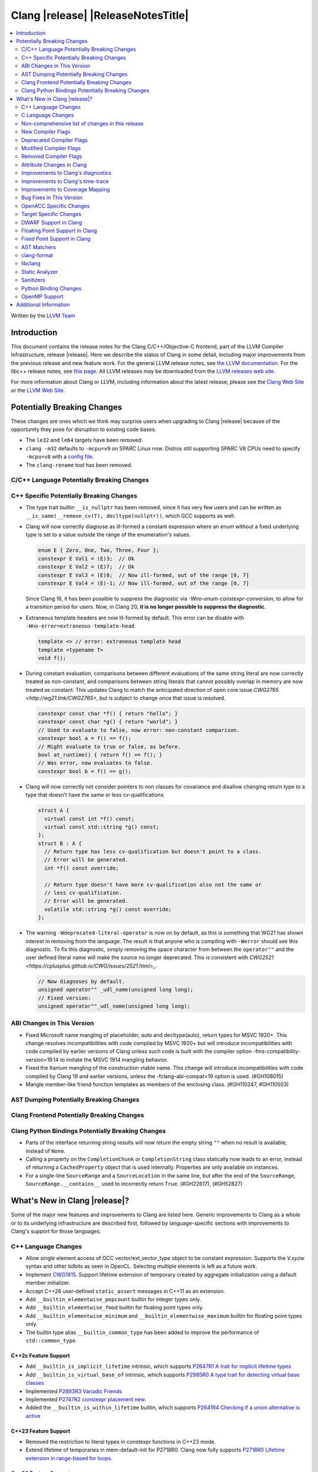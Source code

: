 ===========================================
Clang |release| |ReleaseNotesTitle|
===========================================

.. contents::
   :local:
   :depth: 2

Written by the `LLVM Team <https://llvm.org/>`_

.. only:: PreRelease

  .. warning::
     These are in-progress notes for the upcoming Clang |version| release.
     Release notes for previous releases can be found on
     `the Releases Page <https://llvm.org/releases/>`_.

Introduction
============

This document contains the release notes for the Clang C/C++/Objective-C
frontend, part of the LLVM Compiler Infrastructure, release |release|. Here we
describe the status of Clang in some detail, including major
improvements from the previous release and new feature work. For the
general LLVM release notes, see `the LLVM
documentation <https://llvm.org/docs/ReleaseNotes.html>`_. For the libc++ release notes,
see `this page <https://libcxx.llvm.org/ReleaseNotes.html>`_. All LLVM releases
may be downloaded from the `LLVM releases web site <https://llvm.org/releases/>`_.

For more information about Clang or LLVM, including information about the
latest release, please see the `Clang Web Site <https://clang.llvm.org>`_ or the
`LLVM Web Site <https://llvm.org>`_.

Potentially Breaking Changes
============================
These changes are ones which we think may surprise users when upgrading to
Clang |release| because of the opportunity they pose for disruption to existing
code bases.

- The ``le32`` and ``le64`` targets have been removed.

- ``clang -m32`` defaults to ``-mcpu=v9`` on SPARC Linux now.  Distros
  still supporting SPARC V8 CPUs need to specify ``-mcpu=v8`` with a
  `config file
  <https://clang.llvm.org/docs/UsersManual.html#configuration-files>`_.

- The ``clang-rename`` tool has been removed.

C/C++ Language Potentially Breaking Changes
-------------------------------------------

C++ Specific Potentially Breaking Changes
-----------------------------------------

- The type trait builtin ``__is_nullptr`` has been removed, since it has very
  few users and can be written as ``__is_same(__remove_cv(T), decltype(nullptr))``,
  which GCC supports as well.

- Clang will now correctly diagnose as ill-formed a constant expression where an
  enum without a fixed underlying type is set to a value outside the range of
  the enumeration's values.

  .. code-block:: c++

    enum E { Zero, One, Two, Three, Four };
    constexpr E Val1 = (E)3;  // Ok
    constexpr E Val2 = (E)7;  // Ok
    constexpr E Val3 = (E)8;  // Now ill-formed, out of the range [0, 7]
    constexpr E Val4 = (E)-1; // Now ill-formed, out of the range [0, 7]

  Since Clang 16, it has been possible to suppress the diagnostic via
  `-Wno-enum-constexpr-conversion`, to allow for a transition period for users.
  Now, in Clang 20, **it is no longer possible to suppress the diagnostic**.

- Extraneous template headers are now ill-formed by default.
  This error can be disable with ``-Wno-error=extraneous-template-head``.

  .. code-block:: c++

    template <> // error: extraneous template head
    template <typename T>
    void f();

- During constant evaluation, comparisons between different evaluations of the
  same string literal are now correctly treated as non-constant, and comparisons
  between string literals that cannot possibly overlap in memory are now treated
  as constant. This updates Clang to match the anticipated direction of open core
  issue `CWG2765 <http://wg21.link/CWG2765>`, but is subject to change once that
  issue is resolved.

  .. code-block:: c++

    constexpr const char *f() { return "hello"; }
    constexpr const char *g() { return "world"; }
    // Used to evaluate to false, now error: non-constant comparison.
    constexpr bool a = f() == f();
    // Might evaluate to true or false, as before.
    bool at_runtime() { return f() == f(); }
    // Was error, now evaluates to false.
    constexpr bool b = f() == g();

- Clang will now correctly not consider pointers to non classes for covariance
  and disallow changing return type to a type that doesn't have the same or less cv-qualifications.

  .. code-block:: c++

    struct A {
      virtual const int *f() const;
      virtual const std::string *g() const;
    };
    struct B : A {
      // Return type has less cv-qualification but doesn't point to a class.
      // Error will be generated.
      int *f() const override;

      // Return type doesn't have more cv-qualification also not the same or
      // less cv-qualification.
      // Error will be generated.
      volatile std::string *g() const override;
    };

- The warning ``-Wdeprecated-literal-operator`` is now on by default, as this is
  something that WG21 has shown interest in removing from the language. The
  result is that anyone who is compiling with ``-Werror`` should see this
  diagnostic.  To fix this diagnostic, simply removing the space character from
  between the ``operator""`` and the user defined literal name will make the
  source no longer deprecated. This is consistent with `CWG2521 <https://cplusplus.github.io/CWG/issues/2521.html>_`.

  .. code-block:: c++

    // Now diagnoses by default.
    unsigned operator"" _udl_name(unsigned long long);
    // Fixed version:
    unsigned operator""_udl_name(unsigned long long);

ABI Changes in This Version
---------------------------

- Fixed Microsoft name mangling of placeholder, auto and decltype(auto), return types for MSVC 1920+. This change resolves incompatibilities with code compiled by MSVC 1920+ but will introduce incompatibilities with code compiled by earlier versions of Clang unless such code is built with the compiler option -fms-compatibility-version=19.14 to imitate the MSVC 1914 mangling behavior.
- Fixed the Itanium mangling of the construction vtable name. This change will introduce incompatibilities with code compiled by Clang 19 and earlier versions, unless the -fclang-abi-compat=19 option is used. (#GH108015)
- Mangle member-like friend function templates as members of the enclosing class. (#GH110247, #GH110503)

AST Dumping Potentially Breaking Changes
----------------------------------------

Clang Frontend Potentially Breaking Changes
-------------------------------------------

Clang Python Bindings Potentially Breaking Changes
--------------------------------------------------
- Parts of the interface returning string results will now return
  the empty string ``""`` when no result is available, instead of ``None``.
- Calling a property on the ``CompletionChunk`` or ``CompletionString`` class
  statically now leads to an error, instead of returning a ``CachedProperty`` object
  that is used internally. Properties are only available on instances.
- For a single-line ``SourceRange`` and a ``SourceLocation`` in the same line,
  but after the end of the ``SourceRange``, ``SourceRange.__contains__``
  used to incorrectly return ``True``. (#GH22617), (#GH52827)

What's New in Clang |release|?
==============================
Some of the major new features and improvements to Clang are listed
here. Generic improvements to Clang as a whole or to its underlying
infrastructure are described first, followed by language-specific
sections with improvements to Clang's support for those languages.

C++ Language Changes
--------------------
- Allow single element access of GCC vector/ext_vector_type object to be
  constant expression. Supports the `V.xyzw` syntax and other tidbits
  as seen in OpenCL. Selecting multiple elements is left as a future work.
- Implement `CWG1815 <https://wg21.link/CWG1815>`_. Support lifetime extension
  of temporary created by aggregate initialization using a default member
  initializer.

- Accept C++26 user-defined ``static_assert`` messages in C++11 as an extension.

- Add ``__builtin_elementwise_popcount`` builtin for integer types only.

- Add ``__builtin_elementwise_fmod`` builtin for floating point types only.

- Add ``__builtin_elementwise_minimum`` and ``__builtin_elementwise_maximum``
  builtin for floating point types only.

- The builtin type alias ``__builtin_common_type`` has been added to improve the
  performance of ``std::common_type``.

C++2c Feature Support
^^^^^^^^^^^^^^^^^^^^^

- Add ``__builtin_is_implicit_lifetime`` intrinsic, which supports
  `P2647R1 A trait for implicit lifetime types <https://wg21.link/p2674r1>`_

- Add ``__builtin_is_virtual_base_of`` intrinsic, which supports
  `P2985R0 A type trait for detecting virtual base classes <https://wg21.link/p2985r0>`_

- Implemented `P2893R3 Variadic Friends <https://wg21.link/P2893>`_

- Implemented `P2747R2 constexpr placement new <https://wg21.link/P2747R2>`_.

- Added the ``__builtin_is_within_lifetime`` builtin, which supports
  `P2641R4 Checking if a union alternative is active <https://wg21.link/p2641r4>`_

C++23 Feature Support
^^^^^^^^^^^^^^^^^^^^^
- Removed the restriction to literal types in constexpr functions in C++23 mode.

- Extend lifetime of temporaries in mem-default-init for P2718R0. Clang now fully
  supports `P2718R0 Lifetime extension in range-based for loops <https://wg21.link/P2718R0>`_.

C++20 Feature Support
^^^^^^^^^^^^^^^^^^^^^


Resolutions to C++ Defect Reports
^^^^^^^^^^^^^^^^^^^^^^^^^^^^^^^^^

- Allow calling initializer list constructors from initializer lists with
  a single element of the same type instead of always copying.
  (`CWG2137: List-initialization from object of same type <https://cplusplus.github.io/CWG/issues/2137.html>`)

- Speculative resolution for CWG2311 implemented so that the implementation of CWG2137 doesn't remove
  previous cases where guaranteed copy elision was done. Given a prvalue ``e`` of class type
  ``T``, ``T{e}`` will try to resolve an initializer list constructor and will use it if successful.
  Otherwise, if there is no initializer list constructor, the copy will be elided as if it was ``T(e)``.
  (`CWG2311: Missed case for guaranteed copy elision <https://cplusplus.github.io/CWG/issues/2311.html>`)

- Casts from a bit-field to an integral type is now not considered narrowing if the
  width of the bit-field means that all potential values are in the range
  of the target type, even if the type of the bit-field is larger.
  (`CWG2627: Bit-fields and narrowing conversions <https://cplusplus.github.io/CWG/issues/2627.html>`_)

- ``nullptr`` is now promoted to ``void*`` when passed to a C-style variadic function.
  (`CWG722: Can nullptr be passed to an ellipsis? <https://cplusplus.github.io/CWG/issues/722.html>`_)

- Allow ``void{}`` as a prvalue of type ``void``.
  (`CWG2351: void{} <https://cplusplus.github.io/CWG/issues/2351.html>`_).

- Clang now has improved resolution to CWG2398, allowing class templates to have
  default arguments deduced when partial ordering.

- Clang now allows comparing unequal object pointers that have been cast to ``void *``
  in constant expressions. These comparisons always worked in non-constant expressions.
  (`CWG2749: Treatment of "pointer to void" for relational comparisons <https://cplusplus.github.io/CWG/issues/2749.html>`_).

- Reject explicit object parameters with type ``void`` (``this void``).
  (`CWG2915: Explicit object parameters of type void <https://cplusplus.github.io/CWG/issues/2915.html>`_).

- Clang now allows trailing requires clause on explicit deduction guides.
  (`CWG2707: Deduction guides cannot have a trailing requires-clause <https://cplusplus.github.io/CWG/issues/2707.html>`_).

- Clang now diagnoses a space in the first production of a ``literal-operator-id``
  by default.
  (`CWG2521: User-defined literals and reserved identifiers <https://cplusplus.github.io/CWG/issues/2521.html>`_).

C Language Changes
------------------

C2y Feature Support
^^^^^^^^^^^^^^^^^^^

C23 Feature Support
^^^^^^^^^^^^^^^^^^^

- Clang now supports `N3029 <https://www.open-std.org/jtc1/sc22/wg14/www/docs/n3029.htm>`_ Improved Normal Enumerations.

Non-comprehensive list of changes in this release
-------------------------------------------------

- The floating point comparison builtins (``__builtin_isgreater``,
  ``__builtin_isgreaterequal``, ``__builtin_isless``, etc.) and
  ``__builtin_signbit`` can now be used in constant expressions.
- Plugins can now define custom attributes that apply to statements
  as well as declarations.
- ``__builtin_abs`` function can now be used in constant expressions.

New Compiler Flags
------------------

- The ``-fc++-static-destructors={all,thread-local,none}`` flag was
  added to control which C++ variables have static destructors
  registered: all (the default) does so for all variables, thread-local
  only for thread-local variables, and none (which corresponds to the
  existing ``-fno-c++-static-destructors`` flag) skips all static
  destructors registration.

Deprecated Compiler Flags
-------------------------

- ``-fheinous-gnu-extensions`` is deprecated; it is now equivalent to
  specifying ``-Wno-error=invalid-gnu-asm-cast`` and may be removed in the
  future.

Modified Compiler Flags
-----------------------

- The ``-ffp-model`` option has been updated to enable a more limited set of
  optimizations when the ``fast`` argument is used and to accept a new argument,
  ``aggressive``. The behavior of ``-ffp-model=aggressive`` is equivalent
  to the previous behavior of ``-ffp-model=fast``. The updated
  ``-ffp-model=fast`` behavior no longer assumes finite math only and uses
  the ``promoted`` algorithm for complex division when possible rather than the
  less basic (limited range) algorithm.

Removed Compiler Flags
-------------------------

- The compiler flag `-Wenum-constexpr-conversion` (and the `Wno-`, `Wno-error-`
  derivatives) is now removed, since it's no longer possible to suppress the
  diagnostic (see above). Users can expect an `unknown warning` diagnostic if
  it's still in use.

Attribute Changes in Clang
--------------------------

- Clang now disallows more than one ``__attribute__((ownership_returns(class, idx)))`` with
  different class names attached to one function.

- Introduced a new format attribute ``__attribute__((format(syslog, 1, 2)))`` from OpenBSD.

- The ``hybrid_patchable`` attribute is now supported on ARM64EC targets. It can be used to specify
  that a function requires an additional x86-64 thunk, which may be patched at runtime.

- ``[[clang::lifetimebound]]`` is now explicitly disallowed on explicit object member functions
  where they were previously silently ignored.

- Clang now automatically adds ``[[clang::lifetimebound]]`` to the parameters of
  ``std::span, std::string_view`` constructors, this enables Clang to capture
  more cases where the returned reference outlives the object.
  (#GH100567)

- Clang now correctly diagnoses the use of ``btf_type_tag`` in C++ and ignores
  it; this attribute is a C-only attribute, and caused crashes with template
  instantiation by accidentally allowing it in C++ in some circumstances.
  (#GH106864)

- Introduced a new attribute ``[[clang::coro_await_elidable]]`` on coroutine return types
  to express elideability at call sites where the coroutine is invoked under a safe elide context.

- Introduced a new attribute ``[[clang::coro_await_elidable_argument]]`` on function parameters
  to propagate safe elide context to arguments if such function is also under a safe elide context.

- The documentation of the ``[[clang::musttail]]`` attribute was updated to
  note that the lifetimes of all local variables end before the call. This does
  not change the behaviour of the compiler, as this was true for previous
  versions.

- Fix a bug where clang doesn't automatically apply the ``[[gsl::Owner]]`` or
  ``[[gsl::Pointer]]`` to STL explicit template specialization decls. (#GH109442)

Improvements to Clang's diagnostics
-----------------------------------

- Some template related diagnostics have been improved.

  .. code-block:: c++

     void foo() { template <typename> int i; } // error: templates can only be declared in namespace or class scope

     struct S {
      template <typename> int i; // error: non-static data member 'i' cannot be declared as a template
     };

- Clang now has improved diagnostics for functions with explicit 'this' parameters. Fixes #GH97878

- Clang now diagnoses dangling references to fields of temporary objects. Fixes #GH81589.

- Clang now diagnoses undefined behavior in constant expressions more consistently. This includes invalid shifts, and signed overflow in arithmetic.

- -Wdangling-assignment-gsl is enabled by default.
- Clang now always preserves the template arguments as written used
  to specialize template type aliases.

- Clang now diagnoses the use of ``main`` in an ``extern`` context as invalid according to [basic.start.main] p3. Fixes #GH101512.

- Clang now diagnoses when the result of a [[nodiscard]] function is discarded after being cast in C. Fixes #GH104391.

- Don't emit duplicated dangling diagnostics. (#GH93386).

- Improved diagnostic when trying to befriend a concept. (#GH45182).

- Added the ``-Winvalid-gnu-asm-cast`` diagnostic group to control warnings
  about use of "noop" casts for lvalues (a GNU extension). This diagnostic is
  a warning which defaults to being an error, is enabled by default, and is
  also controlled by the now-deprecated ``-fheinous-gnu-extensions`` flag.

- Added the ``-Wdecls-in-multiple-modules`` option to assist users to identify
  multiple declarations in different modules, which is the major reason of the slow
  compilation speed with modules. This warning is disabled by default and it needs
  to be explicitly enabled or by ``-Weverything``.

- Improved diagnostic when trying to overload a function in an ``extern "C"`` context. (#GH80235)

- Clang now respects lifetimebound attribute for the assignment operator parameter. (#GH106372).

- The lifetimebound and GSL analysis in clang are coherent, allowing clang to
  detect more use-after-free bugs. (#GH100549).

- Clang now diagnoses dangling cases where a gsl-pointer is constructed from a gsl-owner object inside a container (#GH100384).

- Clang now warns for u8 character literals used in C23 with ``-Wpre-c23-compat`` instead of ``-Wpre-c++17-compat``.

- Clang now diagnose when importing module implementation partition units in module interface units.

- Don't emit bogus dangling diagnostics when ``[[gsl::Owner]]`` and `[[clang::lifetimebound]]` are used together (#GH108272).

- The ``-Wreturn-stack-address`` warning now also warns about addresses of
  local variables passed to function calls using the ``[[clang::musttail]]``
  attribute.

- Clang now diagnoses cases where a dangling ``GSLOwner<GSLPointer>`` object is constructed, e.g. ``std::vector<string_view> v = {std::string()};`` (#GH100526).

- Clang now diagnoses when a ``requires`` expression has a local parameter of void type, aligning with the function parameter (#GH109831).

- Clang now emits a diagnostic note at the class declaration when the method definition does not match any declaration (#GH110638).

- Clang now omits warnings for extra parentheses in fold expressions with single expansion (#GH101863).

- The warning for an unsupported type for a named register variable is now phrased ``unsupported type for named register variable``,
  instead of ``bad type for named register variable``. This makes it clear that the type is not supported at all, rather than being
  suboptimal in some way the error fails to mention (#GH111550).

- Clang now emits a ``-Wdepredcated-literal-operator`` diagnostic, even if the
  name was a reserved name, which we improperly allowed to suppress the
  diagnostic.

Improvements to Clang's time-trace
----------------------------------

Improvements to Coverage Mapping
--------------------------------

Bug Fixes in This Version
-------------------------

- Fixed the definition of ``ATOMIC_FLAG_INIT`` in ``<stdatomic.h>`` so it can
  be used in C++.
- Fixed a failed assertion when checking required literal types in C context. (#GH101304).
- Fixed a crash when trying to transform a dependent address space type. Fixes #GH101685.
- Fixed a crash when diagnosing format strings and encountering an empty
  delimited escape sequence (e.g., ``"\o{}"``). #GH102218
- The warning emitted for an unsupported register variable type now points to
  the unsupported type instead of the ``register`` keyword (#GH109776).

Bug Fixes to Compiler Builtins
^^^^^^^^^^^^^^^^^^^^^^^^^^^^^^

- Fix crash when atomic builtins are called with pointer to zero-size struct (#GH90330)

- Clang now allows pointee types of atomic builtin arguments to be complete template types
  that was not instantiated elsewhere.

- ``__noop`` can now be used in a constant expression. (#GH102064)

- Fix ``__has_builtin`` incorrectly returning ``false`` for some C++ type traits. (#GH111477)

Bug Fixes to Attribute Support
^^^^^^^^^^^^^^^^^^^^^^^^^^^^^^

Bug Fixes to C++ Support
^^^^^^^^^^^^^^^^^^^^^^^^

- Fixed a crash when an expression with a dependent ``__typeof__`` type is used as the operand of a unary operator. (#GH97646)
- Fixed incorrect pack expansion of init-capture references in requires expresssions.
- Fixed a failed assertion when checking invalid delete operator declaration. (#GH96191)
- Fix a crash when checking destructor reference with an invalid initializer. (#GH97230)
- Clang now correctly parses potentially declarative nested-name-specifiers in pointer-to-member declarators.
- Fix a crash when checking the initialzier of an object that was initialized
  with a string literal. (#GH82167)
- Fix a crash when matching template template parameters with templates which have
  parameters of different class type. (#GH101394)
- Clang now correctly recognizes the correct context for parameter
  substitutions in concepts, so it doesn't incorrectly complain of missing
  module imports in those situations. (#GH60336)
- Fix init-capture packs having a size of one before being instantiated. (#GH63677)
- Clang now preserves the unexpanded flag in a lambda transform used for pack expansion. (#GH56852), (#GH85667),
  (#GH99877).
- Fixed a bug when diagnosing ambiguous explicit specializations of constrained member functions.
- Fixed an assertion failure when selecting a function from an overload set that includes a
  specialization of a conversion function template.
- Correctly diagnose attempts to use a concept name in its own definition;
  A concept name is introduced to its scope sooner to match the C++ standard. (#GH55875)
- Properly reject defaulted relational operators with invalid types for explicit object parameters,
  e.g., ``bool operator==(this int, const Foo&)`` (#GH100329), and rvalue reference parameters.
- Properly reject defaulted copy/move assignment operators that have a non-reference explicit object parameter.
- Clang now properly handles the order of attributes in `extern` blocks. (#GH101990).
- Fixed an assertion failure by preventing null explicit object arguments from being deduced. (#GH102025).
- Correctly check constraints of explicit instantiations of member functions. (#GH46029)
- When performing partial ordering of function templates, clang now checks that
  the deduction was consistent. Fixes (#GH18291).
- Fixed an assertion failure about a constraint of a friend function template references to a value with greater
  template depth than the friend function template. (#GH98258)
- Clang now rebuilds the template parameters of out-of-line declarations and specializations in the context
  of the current instantiation in all cases.
- Fix evaluation of the index of dependent pack indexing expressions/types specifiers (#GH105900)
- Correctly handle subexpressions of an immediate invocation in the presence of implicit casts. (#GH105558)
- Clang now correctly handles direct-list-initialization of a structured bindings from an array. (#GH31813)
- Mangle placeholders for deduced types as a template-prefix, such that mangling
  of template template parameters uses the correct production. (#GH106182)
- Fixed an assertion failure when converting vectors to int/float with invalid expressions. (#GH105486)
- Template parameter names are considered in the name lookup of out-of-line class template
  specialization right before its declaration context. (#GH64082)
- Fixed a constraint comparison bug for friend declarations. (#GH78101)
- Fix handling of ``_`` as the name of a lambda's init capture variable. (#GH107024)
- Fix an issue with dependent source location expressions (#GH106428), (#GH81155), (#GH80210), (#GH85373)
- Fixed a bug in the substitution of empty pack indexing types. (#GH105903)
- Clang no longer tries to capture non-odr used default arguments of template parameters of generic lambdas (#GH107048)
- Fixed a bug where defaulted comparison operators would remove ``const`` from base classes. (#GH102588)
- Fix a crash when using ``source_location`` in the trailing return type of a lambda expression. (#GH67134)
- A follow-up fix was added for (#GH61460), as the previous fix was not entirely correct. (#GH86361)
- Fixed a crash in the typo correction of an invalid CTAD guide. (#GH107887)
- Fixed a crash when clang tries to subtitute parameter pack while retaining the parameter
  pack. (#GH63819), (#GH107560)
- Fix a crash when a static assert declaration has an invalid close location. (#GH108687)
- Avoided a redundant friend declaration instantiation under a certain ``consteval`` context. (#GH107175)
- Fixed an assertion failure in debug mode, and potential crashes in release mode, when
  diagnosing a failed cast caused indirectly by a failed implicit conversion to the type of the constructor parameter.
- Fixed an assertion failure by adjusting integral to boolean vector conversions (#GH108326)
- Fixed an issue deducing non-type template arguments of reference type. (#GH73460)
- Fixed an issue in constraint evaluation, where type constraints on the lambda expression
  containing outer unexpanded parameters were not correctly expanded. (#GH101754)
- Fixes crashes with function template member specializations, and increases
  conformance of explicit instantiation behaviour with MSVC. (#GH111266)
- Fixed a bug in constraint expression comparison where the ``sizeof...`` expression was not handled properly
  in certain friend declarations. (#GH93099)
- Clang now instantiates the correct lambda call operator when a lambda's class type is
  merged across modules. (#GH110401)
- Clang now uses the correct set of template argument lists when comparing the constraints of
  out-of-line definitions and member templates explicitly specialized for a given implicit instantiation of
  a class template. (#GH102320)
- Fix a crash when parsing a pseudo destructor involving an invalid type. (#GH111460)
- Fixed an assertion failure when invoking recovery call expressions with explicit attributes
  and undeclared templates. (#GH107047), (#GH49093)
- Clang no longer crashes when a lambda contains an invalid block declaration that contains an unexpanded
  parameter pack. (#GH109148)
- Fixed overload handling for object parameters with top-level cv-qualifiers in explicit member functions (#GH100394)
- Fixed a bug in lambda captures where ``constexpr`` class-type objects were not properly considered ODR-used in
  certain situations. (#GH47400), (#GH90896)
- Fix erroneous templated array size calculation leading to crashes in generated code. (#GH41441)
- During the lookup for a base class name, non-type names are ignored. (#GH16855)
- Fix a crash when recovering an invalid expression involving an explicit object member conversion operator. (#GH112559)
- Fixed an assertion failure caused by invalid enum forward declarations. (#GH112208)

Bug Fixes to AST Handling
^^^^^^^^^^^^^^^^^^^^^^^^^

- Fixed a crash that occurred when dividing by zero in complex integer division. (#GH55390).
- Fixed a bug in ``ASTContext::getRawCommentForAnyRedecl()`` where the function could
  sometimes incorrectly return null even if a comment was present. (#GH108145)

Miscellaneous Bug Fixes
^^^^^^^^^^^^^^^^^^^^^^^

Miscellaneous Clang Crashes Fixed
^^^^^^^^^^^^^^^^^^^^^^^^^^^^^^^^^

- Fixed a crash in C due to incorrect lookup that members in nested anonymous struct/union
  can be found as ordinary identifiers in struct/union definition. (#GH31295)

- Fixed a crash caused by long chains of ``sizeof`` and other similar operators
  that can be followed by a non-parenthesized expression. (#GH45061)

- Fixed an crash when compiling ``#pragma STDC FP_CONTRACT DEFAULT`` with
  ``-ffp-contract=fast-honor-pragmas``. (#GH104830)

- Fixed a crash when function has more than 65536 parameters.
  Now a diagnostic is emitted. (#GH35741)

- Fixed ``-ast-dump`` crashes on codes involving ``concept`` with ``-ast-dump-decl-types``. (#GH94928)

- Fixed internal assertion firing when a declaration in the implicit global
  module is found through ADL. (GH#109879)

OpenACC Specific Changes
------------------------

Target Specific Changes
-----------------------

- Clang now implements the Solaris-specific mangling of ``std::tm`` as
  ``tm``, same for ``std::div_t``, ``std::ldiv_t``, and
  ``std::lconv``, for Solaris ABI compatibility. (#GH33114)

AMDGPU Support
^^^^^^^^^^^^^^

X86 Support
^^^^^^^^^^^

- The MMX vector intrinsic functions from ``*mmintrin.h`` which
  operate on `__m64` vectors, such as ``_mm_add_pi8``, have been
  reimplemented to use the SSE2 instruction-set and XMM registers
  unconditionally. These intrinsics are therefore *no longer
  supported* if MMX is enabled without SSE2 -- either from targeting
  CPUs from the Pentium-MMX through the Pentium 3, or explicitly via
  passing arguments such as ``-mmmx -mno-sse2``. MMX assembly code
  remains supported without requiring SSE2, including inside
  inline-assembly.

- The compiler builtins such as ``__builtin_ia32_paddb`` which
  formerly implemented the above MMX intrinsic functions have been
  removed. Any uses of these removed functions should migrate to the
  functions defined by the ``*mmintrin.h`` headers. A mapping can be
  found in the file ``clang/www/builtins.py``.

- Support ISA of ``AVX10.2``.
  * Supported MINMAX intrinsics of ``*_(mask(z)))_minmax(ne)_p[s|d|h|bh]`` and
  ``*_(mask(z)))_minmax_s[s|d|h]``.

- All intrinsics in adcintrin.h can now be used in constant expressions.

- All intrinsics in adxintrin.h can now be used in constant expressions.

- All intrinsics in lzcntintrin.h can now be used in constant expressions.

- All intrinsics in bmiintrin.h can now be used in constant expressions.

- All intrinsics in bmi2intrin.h can now be used in constant expressions.

- All intrinsics in tbmintrin.h can now be used in constant expressions.

Arm and AArch64 Support
^^^^^^^^^^^^^^^^^^^^^^^

- In the ARM Target, the frame pointer (FP) of a leaf function can be retained
  by using the ``-fno-omit-frame-pointer`` option. If you want to eliminate the FP
  in leaf functions after enabling ``-fno-omit-frame-pointer``, you can do so by adding
  the ``-momit-leaf-frame-pointer`` option.

Android Support
^^^^^^^^^^^^^^^

Windows Support
^^^^^^^^^^^^^^^

- clang-cl now supports ``/std:c++23preview`` which enables C++23 features.

- Clang no longer allows references inside a union when emulating MSVC 1900+ even if `fms-extensions` is enabled.
  Starting with VS2015, MSVC 1900, this Microsoft extension is no longer allowed and always results in an error.
  Clang now follows the MSVC behavior in this scenario.
  When `-fms-compatibility-version=18.00` or prior is set on the command line this Microsoft extension is still
  allowed as VS2013 and prior allow it.

LoongArch Support
^^^^^^^^^^^^^^^^^

RISC-V Support
^^^^^^^^^^^^^^

- The option ``-mcmodel=large`` for the large code model is supported.

CUDA/HIP Language Changes
^^^^^^^^^^^^^^^^^^^^^^^^^

CUDA Support
^^^^^^^^^^^^
- Clang now supports CUDA SDK up to 12.6
- Added support for sm_100

AIX Support
^^^^^^^^^^^

NetBSD Support
^^^^^^^^^^^^^^

WebAssembly Support
^^^^^^^^^^^^^^^^^^^

AVR Support
^^^^^^^^^^^

- Reject C/C++ compilation for avr1 devices which have no SRAM.

DWARF Support in Clang
----------------------

Floating Point Support in Clang
-------------------------------

- Add ``__builtin_elementwise_atan2`` builtin for floating point types only.

Fixed Point Support in Clang
----------------------------

AST Matchers
------------

- Fixed an issue with the `hasName` and `hasAnyName` matcher when matching
  inline namespaces with an enclosing namespace of the same name.

- Fixed an ordering issue with the `hasOperands` matcher occurring when setting a
  binding in the first matcher and using it in the second matcher.

- Fixed a crash when traverse lambda expr with invalid captures. (#GH106444)

- Ensure ``hasName`` matches template specializations across inline namespaces,
  making `matchesNodeFullSlow` and `matchesNodeFullFast` consistent.

clang-format
------------

- Adds ``BreakBinaryOperations`` option.
- Adds ``TemplateNames`` option.
- Adds ``AlignFunctionDeclarations`` option to ``AlignConsecutiveDeclarations``.
- Adds ``IndentOnly`` suboption to ``ReflowComments`` to fix the indentation of
  multi-line comments without touching their contents, renames ``false`` to
  ``Never``, and ``true`` to ``Always``.
- Adds ``RemoveEmptyLinesInUnwrappedLines`` option.

libclang
--------
- Add ``clang_isBeforeInTranslationUnit``. Given two source locations, it determines
  whether the first one comes strictly before the second in the source code.

Static Analyzer
---------------

New features
^^^^^^^^^^^^

- Now CSA models `__builtin_*_overflow` functions. (#GH102602)

- MallocChecker now checks for ``ownership_returns(class, idx)`` and ``ownership_takes(class, idx)``
  attributes with class names different from "malloc". Clang static analyzer now reports an error
  if class of allocation and deallocation function mismatches.
  `Documentation <https://clang.llvm.org/docs/analyzer/checkers.html#unix-mismatcheddeallocator-c-c>`__.

- Function effects, e.g. the ``nonblocking`` and ``nonallocating`` "performance constraint"
  attributes, are now verified. For example, for functions declared with the ``nonblocking``
  attribute, the compiler can generate warnings about the use of any language features, or calls to
  other functions, which may block.

Crash and bug fixes
^^^^^^^^^^^^^^^^^^^

Improvements
^^^^^^^^^^^^

- Improved the handling of the ``ownership_returns`` attribute. Now, Clang reports an
  error if the attribute is attached to a function that returns a non-pointer value.
  Fixes (#GH99501)

Moved checkers
^^^^^^^^^^^^^^

- The checker ``alpha.security.MallocOverflow`` was deleted because it was
  badly implemented and its agressive logic produced too many false positives.
  To detect too large arguments passed to malloc, consider using the checker
  ``alpha.taint.TaintedAlloc``.

.. _release-notes-sanitizers:

Sanitizers
----------
- Introduced Realtime Sanitizer, activated by using the -fsanitize=realtime
  flag. This sanitizer detects unsafe system library calls, such as memory
  allocations and mutex locks. If any such function is called during invocation
  of a function marked with the ``[[clang::nonblocking]]`` attribute, an error
  is printed to the console and the process exits non-zero.

- Added the ``-fsanitize-undefined-ignore-overflow-pattern`` flag which can be
  used to disable specific overflow-dependent code patterns. The supported
  patterns are: ``add-signed-overflow-test``, ``add-unsigned-overflow-test``,
  ``negated-unsigned-const``, and ``unsigned-post-decr-while``. The sanitizer
  instrumentation can be toggled off for all available patterns by specifying
  ``all``. Conversely, you may disable all exclusions with ``none`` which is
  the default.

  .. code-block:: c++

     /// specified with ``-fsanitize-undefined-ignore-overflow-pattern=add-unsigned-overflow-test``
     int common_overflow_check_pattern(unsigned base, unsigned offset) {
       if (base + offset < base) { /* ... */ } // The pattern of `a + b < a`, and other re-orderings, won't be instrumented
     }

     /// specified with ``-fsanitize-undefined-ignore-overflow-pattern=add-signed-overflow-test``
     int common_overflow_check_pattern_signed(signed int base, signed int offset) {
       if (base + offset < base) { /* ... */ } // The pattern of `a + b < a`, and other re-orderings, won't be instrumented
     }

     /// specified with ``-fsanitize-undefined-ignore-overflow-pattern=negated-unsigned-const``
     void negation_overflow() {
       unsigned long foo = -1UL; // No longer causes a negation overflow warning
       unsigned long bar = -2UL; // and so on...
     }

     /// specified with ``-fsanitize-undefined-ignore-overflow-pattern=unsigned-post-decr-while``
     void while_post_decrement() {
       unsigned char count = 16;
       while (count--) { /* ... */ } // No longer causes unsigned-integer-overflow sanitizer to trip
     }

  Many existing projects have a large amount of these code patterns present.
  This new flag should allow those projects to enable integer sanitizers with
  less noise.

Python Binding Changes
----------------------
- Fixed an issue that led to crashes when calling ``Type.get_exception_specification_kind``.

OpenMP Support
--------------
- Added support for 'omp assume' directive.
- Added support for 'omp scope' directive.

Improvements
^^^^^^^^^^^^
- Improve the handling of mapping array-section for struct containing nested structs with user defined mappers

- `num_teams` and `thead_limit` now accept multiple expressions when it is used
  along in ``target teams ompx_bare`` construct. This allows the target region
  to be launched with multi-dim grid on GPUs.

Additional Information
======================

A wide variety of additional information is available on the `Clang web
page <https://clang.llvm.org/>`_. The web page contains versions of the
API documentation which are up-to-date with the Git version of
the source code. You can access versions of these documents specific to
this release by going into the "``clang/docs/``" directory in the Clang
tree.

If you have any questions or comments about Clang, please feel free to
contact us on the `Discourse forums (Clang Frontend category)
<https://discourse.llvm.org/c/clang/6>`_.
